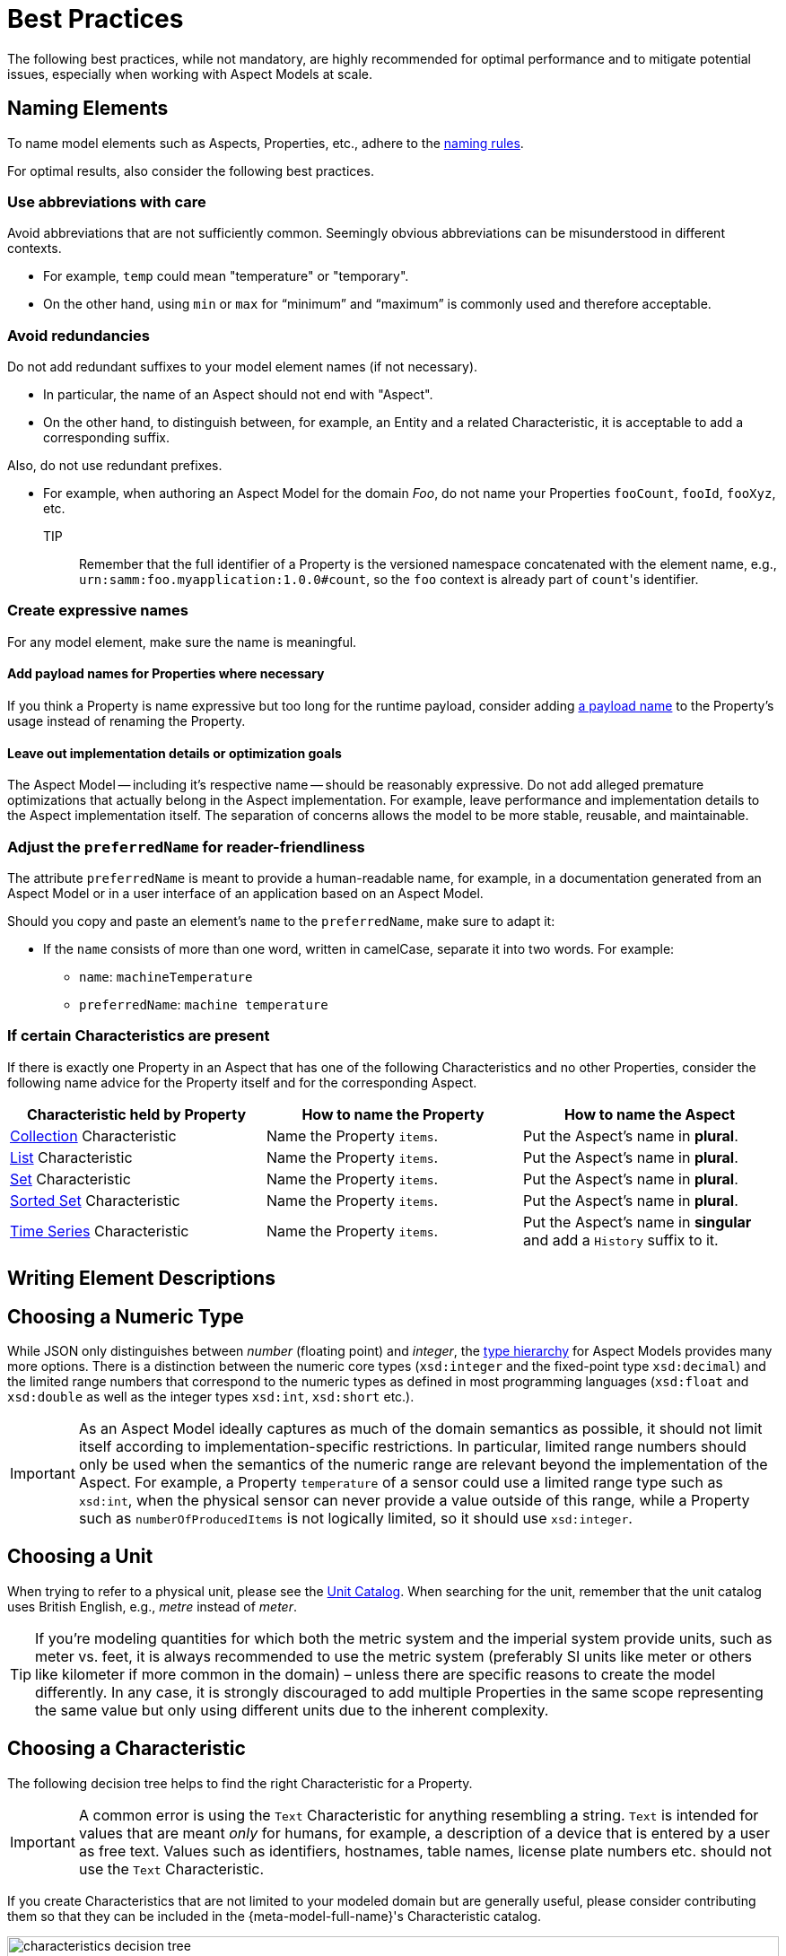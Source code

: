 ////
Copyright (c) 2022 Robert Bosch Manufacturing Solutions GmbH

See the AUTHORS file(s) distributed with this work for additional information regarding authorship.

This Source Code Form is subject to the terms of the Mozilla Public License, v. 2.0.
If a copy of the MPL was not distributed with this file, You can obtain one at https://mozilla.org/MPL/2.0/
SPDX-License-Identifier: MPL-2.0
////

:page-partial:

[[best-practices]]
= Best Practices

The following best practices, while not mandatory, are highly recommended for optimal performance and to mitigate potential issues, especially when working with Aspect Models at scale.

[[naming-elements]]
== Naming Elements

To name model elements such as Aspects, Properties, etc., adhere to the xref:ROOT:modeling-guidelines.adoc#naming-rules[naming rules].

For optimal results, also consider the following best practices.

=== Use abbreviations with care

Avoid abbreviations that are not sufficiently common. Seemingly obvious abbreviations can be misunderstood in different contexts.

* For example, `temp` could mean "temperature" or "temporary".
* On the other hand, using `min` or `max` for “minimum” and “maximum” is commonly used and therefore acceptable.

=== Avoid redundancies

Do not add redundant suffixes to your model element names (if not necessary).

* In particular, the name of an Aspect should not end with "Aspect".
* On the other hand, to distinguish between, for example, an Entity and a related Characteristic, it is acceptable to add a corresponding suffix.

Also, do not use redundant prefixes.

* For example, when authoring an Aspect Model for the domain _Foo_, do not name your Properties `fooCount`, `fooId`, `fooXyz`, etc. +
TIP:: Remember that the full identifier of a Property is the versioned namespace concatenated with the element name, e.g., `urn:samm:foo.myapplication:1.0.0#count`, so the `foo` context is already part of `count`&#8203;'s identifier.

=== Create expressive names

For any model element, make sure the name is meaningful.

==== Add payload names for Properties where necessary

If you think a Property is name expressive but too long for the runtime payload,
consider adding xref:ROOT:modeling-guidelines.adoc#payload-names[a payload name] to the Property's usage instead of renaming the Property.

==== Leave out implementation details or optimization goals

The Aspect Model -- including it's respective name -- should be reasonably expressive.
Do not add alleged premature optimizations that actually belong in the Aspect implementation.
For example, leave performance and implementation details to the Aspect implementation itself.
The separation of concerns allows the model to be more stable, reusable, and maintainable.

=== Adjust the `preferredName` for reader-friendliness

The attribute `preferredName` is meant to provide a human-readable name, for example, in a documentation generated from an Aspect Model or in a user interface of an application based on an Aspect Model.

Should you copy and paste an element's `name` to the `preferredName`, make sure to adapt it:

* If the `name` consists of more than one word, written in camelCase, separate it into two words.
For example:
** `name`: `machineTemperature`
** `preferredName`: `machine temperature`

=== If certain Characteristics are present

If there is exactly one Property in an Aspect that has one of the following Characteristics and no other Properties, consider the following name advice for the Property itself and for the corresponding Aspect.

|===
|Characteristic held by Property|How to name the Property |How to name the Aspect

|xref:ROOT:characteristics.adoc#collection-characteristic[Collection] Characteristic
|Name the Property `items`.
|Put the Aspect's name in *plural*.

|xref:ROOT:characteristics.adoc#list-characteristic[List] Characteristic
|Name the Property `items`.
|Put the Aspect's name in *plural*.

|xref:ROOT:characteristics.adoc#set-characteristic[Set] Characteristic
|Name the Property `items`.
|Put the Aspect's name in *plural*.

|xref:ROOT:characteristics.adoc#sorted-set-characteristic[Sorted Set] Characteristic
|Name the Property `items`.
|Put the Aspect's name in *plural*.

|xref:ROOT:characteristics.adoc#time-series-characteristic[Time Series] Characteristic
|Name the Property `items`.
|Put the Aspect's name in *singular* and add a `History` suffix to it.

|===

[[Writing-element-descriptions]]
== Writing Element Descriptions




[[choosing-a-numeric-type]]
== Choosing a Numeric Type

While JSON only distinguishes between _number_ (floating point) and _integer_, the
xref:ROOT:datatypes.adoc#data-types[type hierarchy] for Aspect Models provides many more options. There
is a distinction between the numeric core types (`xsd:integer` and the fixed-point type
`xsd:decimal`) and the limited range numbers that correspond to the numeric types as defined in most
programming languages (`xsd:float` and `xsd:double` as well as the integer types `xsd:int`,
`xsd:short` etc.).

IMPORTANT: As an Aspect Model ideally captures as much of the domain semantics as possible, it
should not limit itself according to implementation-specific restrictions. In particular, limited
range numbers should only be used when the semantics of the numeric range are relevant beyond the
implementation of the Aspect. For example, a Property `temperature` of a sensor could use a limited
range type such as `xsd:int`, when the physical sensor can never provide a value outside of this
range, while a Property such as `numberOfProducedItems` is not logically limited, so it should use
`xsd:integer`.

[[choosing-a-unit]]
== Choosing a Unit

When trying to refer to a physical unit, please see the xref:appendix:unitcatalog.adoc[Unit
Catalog]. When searching for the unit, remember that the unit catalog uses British English, e.g.,
_metre_ instead of _meter_.

TIP: If you're modeling quantities for which both the metric system and the imperial system provide
units, such as meter vs. feet, it is always recommended to use the metric system (preferably SI units
like meter or others like kilometer if more common in the domain) – unless there are specific
reasons to create the model differently. In any case, it is strongly discouraged to add multiple
Properties in the same scope representing the same value but only using different units due to the
inherent complexity.

[[choosing-a-characteristic]]
== Choosing a Characteristic

The following decision tree helps to find the right Characteristic for a Property.

IMPORTANT: A common error is using the `Text` Characteristic for anything resembling a string.
`Text` is intended for values that are meant _only_ for humans, for example, a description of a
device that is entered by a user as free text. Values such as identifiers, hostnames, table names,
license plate numbers etc. should not use the `Text` Characteristic.

If you create Characteristics that are not limited to your modeled domain but are generally useful,
please consider contributing them so that they can be included in the {meta-model-full-name}'s
Characteristic catalog.

image::characteristics-decision-tree.svg[width=100%]

[[choosing-constraints]]
== Choosing Constraints

Constraints are used to precisely specify limiting conditions of Characteristics. It is recommended
to use Constraints thoroughly:

. It makes the intent of the respective Property clear for humans reading the model or documentation
generated from the model.
. It allows tooling to generate code for the Aspect that can take the Constraints into account. Validation code corresponding to the Constraints can be directly inserted, thus reducing manual implementation effort.

The following decision tree helps to find matching Constraints for a Characteristic. Note that
multiple Constraints can be combined.

CAUTION: If and only if the value has a xref:ROOT:datatypes.adoc#data-types[string-like value space] and
does _not_ use UTF-8 as an encoding, use an xref:ROOT:characteristics.adoc#encoding-constraint[Encoding
Constraint] for the Property. This will ensure that consumers of the Aspect will not end up with
broken special characters.

image::constraints-decision-tree.svg[width=100%]

[[reusing-elements]]
== Reusing Elements

It is generally advisable to reuse definitions of existing model elements that describe the desired semantics. This not only ensures efficiency
and maintainability but, more importantly, it explicitly expresses that the model builds upon a set of agreed-upon abstractions.
The reuse of existing model element definitions makes it clear that your model talks about _the same thing_. On the other hand,
introducing another definition of an allegedly already existing concept is equivalent to stating that the deliberately newly created definition
does indeed mean something different. This is particularly useful when model elements are created for terminology that can have many different
meanings in various contexts, such as the term "process".

`xref:ROOT:entities.adoc#entities[Entities]`,
`xref:ROOT:characteristics.adoc#characteristics[Characteristics]`,
`xref:ROOT:modeling-guidelines.adoc#declaring-events[Events]`,
`xref:ROOT:modeling-guidelines.adoc#declaring-constraints[Constraints]`, and
`xref:ROOT:modeling-guidelines.adoc#declaring-properties[Properties]` are fundamental components of an Aspect.
Reusing these elements across different Aspects ensures consistency, reduces redundancy, and simplifies the management and
integration of shared attributes and interactions.

